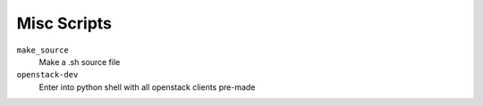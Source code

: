 Misc Scripts
==============

``make_source``
    Make a .sh source file
``openstack-dev``
    Enter into python shell with all openstack clients pre-made

